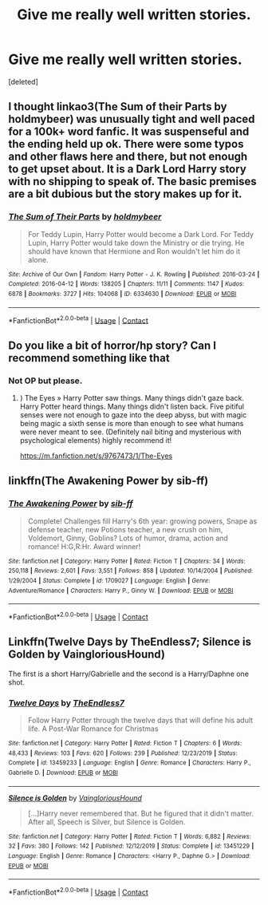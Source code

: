 #+TITLE: Give me really well written stories.

* Give me really well written stories.
:PROPERTIES:
:Score: 8
:DateUnix: 1603335294.0
:DateShort: 2020-Oct-22
:FlairText: Request
:END:
[deleted]


** I thought linkao3(The Sum of their Parts by holdmybeer) was unusually tight and well paced for a 100k+ word fanfic. It was suspenseful and the ending held up ok. There were some typos and other flaws here and there, but not enough to get upset about. It is a Dark Lord Harry story with no shipping to speak of. The basic premises are a bit dubious but the story makes up for it.
:PROPERTIES:
:Author: gwa_is_amazing
:Score: 3
:DateUnix: 1603360409.0
:DateShort: 2020-Oct-22
:END:

*** [[https://archiveofourown.org/works/6334630][*/The Sum of Their Parts/*]] by [[https://www.archiveofourown.org/users/holdmybeer/pseuds/holdmybeer][/holdmybeer/]]

#+begin_quote
  For Teddy Lupin, Harry Potter would become a Dark Lord. For Teddy Lupin, Harry Potter would take down the Ministry or die trying. He should have known that Hermione and Ron wouldn't let him do it alone.
#+end_quote

^{/Site/:} ^{Archive} ^{of} ^{Our} ^{Own} ^{*|*} ^{/Fandom/:} ^{Harry} ^{Potter} ^{-} ^{J.} ^{K.} ^{Rowling} ^{*|*} ^{/Published/:} ^{2016-03-24} ^{*|*} ^{/Completed/:} ^{2016-04-12} ^{*|*} ^{/Words/:} ^{138205} ^{*|*} ^{/Chapters/:} ^{11/11} ^{*|*} ^{/Comments/:} ^{1147} ^{*|*} ^{/Kudos/:} ^{6878} ^{*|*} ^{/Bookmarks/:} ^{3727} ^{*|*} ^{/Hits/:} ^{104068} ^{*|*} ^{/ID/:} ^{6334630} ^{*|*} ^{/Download/:} ^{[[https://archiveofourown.org/downloads/6334630/The%20Sum%20of%20Their%20Parts.epub?updated_at=1597242928][EPUB]]} ^{or} ^{[[https://archiveofourown.org/downloads/6334630/The%20Sum%20of%20Their%20Parts.mobi?updated_at=1597242928][MOBI]]}

--------------

*FanfictionBot*^{2.0.0-beta} | [[https://github.com/FanfictionBot/reddit-ffn-bot/wiki/Usage][Usage]] | [[https://www.reddit.com/message/compose?to=tusing][Contact]]
:PROPERTIES:
:Author: FanfictionBot
:Score: 1
:DateUnix: 1603360424.0
:DateShort: 2020-Oct-22
:END:


** Do you like a bit of horror/hp story? Can I recommend something like that
:PROPERTIES:
:Author: gertrude-robinson
:Score: 2
:DateUnix: 1603355435.0
:DateShort: 2020-Oct-22
:END:

*** Not OP but please.
:PROPERTIES:
:Author: Tucan_Sam_
:Score: 2
:DateUnix: 1604300671.0
:DateShort: 2020-Nov-02
:END:

**** ) The Eyes » Harry Potter saw things. Many things didn't gaze back. Harry Potter heard things. Many things didn't listen back. Five pitiful senses were not enough to gaze into the deep abyss, but with magic being magic a sixth sense is more than enough to see what humans were never meant to see. (Definitely nail biting and mysterious with psychological elements) highly recommend it!

[[https://m.fanfiction.net/s/9767473/1/The-Eyes]]
:PROPERTIES:
:Author: gertrude-robinson
:Score: 2
:DateUnix: 1604300749.0
:DateShort: 2020-Nov-02
:END:


** linkffn(The Awakening Power by sib-ff)
:PROPERTIES:
:Author: Omeganian
:Score: 1
:DateUnix: 1603375910.0
:DateShort: 2020-Oct-22
:END:

*** [[https://www.fanfiction.net/s/1709027/1/][*/The Awakening Power/*]] by [[https://www.fanfiction.net/u/530162/sib-ff][/sib-ff/]]

#+begin_quote
  Complete! Challenges fill Harry's 6th year: growing powers, Snape as defense teacher, new Potions teacher, a new crush on him, Voldemort, Ginny, Goblins? Lots of humor, drama, action and romance! H:G,R:Hr. Award winner!
#+end_quote

^{/Site/:} ^{fanfiction.net} ^{*|*} ^{/Category/:} ^{Harry} ^{Potter} ^{*|*} ^{/Rated/:} ^{Fiction} ^{T} ^{*|*} ^{/Chapters/:} ^{34} ^{*|*} ^{/Words/:} ^{250,118} ^{*|*} ^{/Reviews/:} ^{2,601} ^{*|*} ^{/Favs/:} ^{3,551} ^{*|*} ^{/Follows/:} ^{858} ^{*|*} ^{/Updated/:} ^{10/14/2004} ^{*|*} ^{/Published/:} ^{1/29/2004} ^{*|*} ^{/Status/:} ^{Complete} ^{*|*} ^{/id/:} ^{1709027} ^{*|*} ^{/Language/:} ^{English} ^{*|*} ^{/Genre/:} ^{Adventure/Romance} ^{*|*} ^{/Characters/:} ^{Harry} ^{P.,} ^{Ginny} ^{W.} ^{*|*} ^{/Download/:} ^{[[http://www.ff2ebook.com/old/ffn-bot/index.php?id=1709027&source=ff&filetype=epub][EPUB]]} ^{or} ^{[[http://www.ff2ebook.com/old/ffn-bot/index.php?id=1709027&source=ff&filetype=mobi][MOBI]]}

--------------

*FanfictionBot*^{2.0.0-beta} | [[https://github.com/FanfictionBot/reddit-ffn-bot/wiki/Usage][Usage]] | [[https://www.reddit.com/message/compose?to=tusing][Contact]]
:PROPERTIES:
:Author: FanfictionBot
:Score: 1
:DateUnix: 1603375937.0
:DateShort: 2020-Oct-22
:END:


** Linkffn(Twelve Days by TheEndless7; Silence is Golden by VaingloriousHound)

The first is a short Harry/Gabrielle and the second is a Harry/Daphne one shot.
:PROPERTIES:
:Author: rohan62442
:Score: 1
:DateUnix: 1603390332.0
:DateShort: 2020-Oct-22
:END:

*** [[https://www.fanfiction.net/s/13459233/1/][*/Twelve Days/*]] by [[https://www.fanfiction.net/u/2638737/TheEndless7][/TheEndless7/]]

#+begin_quote
  Follow Harry Potter through the twelve days that will define his adult life. A Post-War Romance for Christmas
#+end_quote

^{/Site/:} ^{fanfiction.net} ^{*|*} ^{/Category/:} ^{Harry} ^{Potter} ^{*|*} ^{/Rated/:} ^{Fiction} ^{T} ^{*|*} ^{/Chapters/:} ^{6} ^{*|*} ^{/Words/:} ^{48,433} ^{*|*} ^{/Reviews/:} ^{103} ^{*|*} ^{/Favs/:} ^{620} ^{*|*} ^{/Follows/:} ^{239} ^{*|*} ^{/Published/:} ^{12/23/2019} ^{*|*} ^{/Status/:} ^{Complete} ^{*|*} ^{/id/:} ^{13459233} ^{*|*} ^{/Language/:} ^{English} ^{*|*} ^{/Genre/:} ^{Romance} ^{*|*} ^{/Characters/:} ^{Harry} ^{P.,} ^{Gabrielle} ^{D.} ^{*|*} ^{/Download/:} ^{[[http://www.ff2ebook.com/old/ffn-bot/index.php?id=13459233&source=ff&filetype=epub][EPUB]]} ^{or} ^{[[http://www.ff2ebook.com/old/ffn-bot/index.php?id=13459233&source=ff&filetype=mobi][MOBI]]}

--------------

[[https://www.fanfiction.net/s/13451229/1/][*/Silence is Golden/*]] by [[https://www.fanfiction.net/u/8787319/VaingloriousHound][/VaingloriousHound/]]

#+begin_quote
  [...]Harry never remembered that. But he figured that it didn't matter. After all, Speech is Silver, but Silence is Golden.
#+end_quote

^{/Site/:} ^{fanfiction.net} ^{*|*} ^{/Category/:} ^{Harry} ^{Potter} ^{*|*} ^{/Rated/:} ^{Fiction} ^{T} ^{*|*} ^{/Words/:} ^{6,882} ^{*|*} ^{/Reviews/:} ^{32} ^{*|*} ^{/Favs/:} ^{380} ^{*|*} ^{/Follows/:} ^{142} ^{*|*} ^{/Published/:} ^{12/12/2019} ^{*|*} ^{/Status/:} ^{Complete} ^{*|*} ^{/id/:} ^{13451229} ^{*|*} ^{/Language/:} ^{English} ^{*|*} ^{/Genre/:} ^{Romance} ^{*|*} ^{/Characters/:} ^{<Harry} ^{P.,} ^{Daphne} ^{G.>} ^{*|*} ^{/Download/:} ^{[[http://www.ff2ebook.com/old/ffn-bot/index.php?id=13451229&source=ff&filetype=epub][EPUB]]} ^{or} ^{[[http://www.ff2ebook.com/old/ffn-bot/index.php?id=13451229&source=ff&filetype=mobi][MOBI]]}

--------------

*FanfictionBot*^{2.0.0-beta} | [[https://github.com/FanfictionBot/reddit-ffn-bot/wiki/Usage][Usage]] | [[https://www.reddit.com/message/compose?to=tusing][Contact]]
:PROPERTIES:
:Author: FanfictionBot
:Score: 2
:DateUnix: 1603390353.0
:DateShort: 2020-Oct-22
:END:
